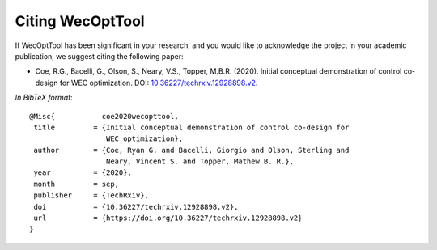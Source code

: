*****************
Citing WecOptTool
*****************

If WecOptTool has been significant in your research, and you would like to acknowledge the project in your academic publication, we suggest citing the following paper:

*  Coe, R.G., Bacelli, G., Olson, S., Neary, V.S., Topper, M.B.R. (2020). Initial conceptual demonstration of control co-design for WEC optimization. DOI: |nbsp| `10.36227/techrxiv.12928898.v2 <https://doi.org/10.36227/techrxiv.12928898.v2>`__.

*In BibTeX format*:: 

    @Misc{           coe2020wecopttool,
     title         = {Initial conceptual demonstration of control co-design for 
                      WEC optimization},
     author        = {Coe, Ryan G. and Bacelli, Giorgio and Olson, Sterling and 
                      Neary, Vincent S. and Topper, Mathew B. R.},
     year          = {2020},
     month         = sep,
     publisher     = {TechRxiv},
     doi           = {10.36227/techrxiv.12928898.v2},
     url           = {https://doi.org/10.36227/techrxiv.12928898.v2}
    }

.. |nbsp| unicode:: 0xA0 
   :trim:
